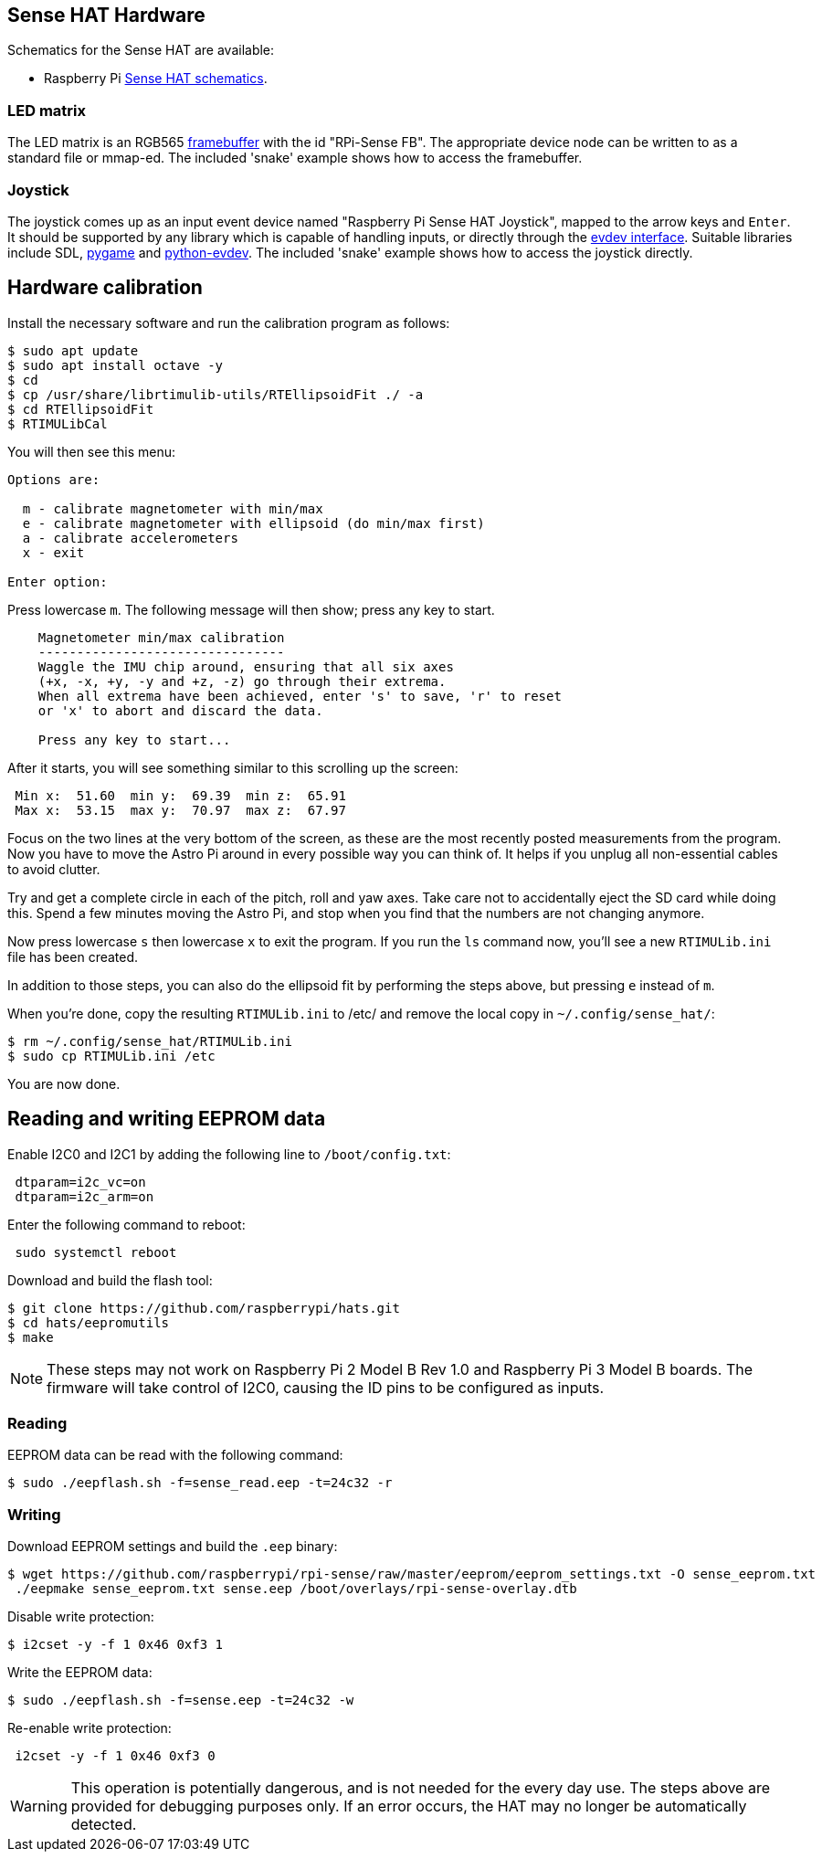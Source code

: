 == Sense HAT Hardware

Schematics for the Sense HAT are available:

* Raspberry Pi https://datasheets.raspberrypi.com/sense-hat/sense-hat-schematics.pdf[Sense HAT schematics].

=== LED matrix

The LED matrix is an RGB565 https://www.kernel.org/doc/Documentation/fb/framebuffer.txt[framebuffer] with the id "RPi-Sense FB". The appropriate device node can be written to as a standard file or mmap-ed. The included 'snake' example shows how to access the framebuffer.

=== Joystick

The joystick comes up as an input event device named "Raspberry Pi Sense HAT Joystick", mapped to the arrow keys and `Enter`. It should be supported by any library which is capable of handling inputs, or directly through the https://www.kernel.org/doc/Documentation/input/input.txt[evdev interface]. Suitable libraries include SDL, http://www.pygame.org/docs/[pygame] and https://python-evdev.readthedocs.org/en/latest/[python-evdev]. The included 'snake' example shows how to access the joystick directly.

== Hardware calibration

Install the necessary software and run the calibration program as follows:

[,bash]
----
$ sudo apt update
$ sudo apt install octave -y
$ cd
$ cp /usr/share/librtimulib-utils/RTEllipsoidFit ./ -a
$ cd RTEllipsoidFit
$ RTIMULibCal
----

You will then see this menu:

----
Options are:

  m - calibrate magnetometer with min/max
  e - calibrate magnetometer with ellipsoid (do min/max first)
  a - calibrate accelerometers
  x - exit

Enter option:
----

Press lowercase `m`. The following message will then show; press any key to start.

----
    Magnetometer min/max calibration
    --------------------------------
    Waggle the IMU chip around, ensuring that all six axes
    (+x, -x, +y, -y and +z, -z) go through their extrema.
    When all extrema have been achieved, enter 's' to save, 'r' to reset
    or 'x' to abort and discard the data.

    Press any key to start...
----

After it starts, you will see something similar to this scrolling up the screen:

----
 Min x:  51.60  min y:  69.39  min z:  65.91
 Max x:  53.15  max y:  70.97  max z:  67.97
----

Focus on the two lines at the very bottom of the screen, as these are the most recently posted measurements from the program.
Now you have to move the Astro Pi around in every possible way you can think of. It helps if you unplug all non-essential cables to avoid clutter.

Try and get a complete circle in each of the pitch, roll and yaw axes. Take care not to accidentally eject the SD card while doing this. Spend a few minutes moving the Astro Pi, and stop when you find that the numbers are not changing anymore.

Now press lowercase `s` then lowercase `x` to exit the program. If you run the `ls` command now, you'll see a new `RTIMULib.ini` file has been created.

In addition to those steps, you can also do the ellipsoid fit by performing the steps above, but pressing `e` instead of `m`.

When you're done, copy the resulting `RTIMULib.ini` to /etc/ and remove the local copy in `~/.config/sense_hat/`:

[,bash]
----
$ rm ~/.config/sense_hat/RTIMULib.ini
$ sudo cp RTIMULib.ini /etc
----

You are now done.

== Reading and writing EEPROM data

Enable I2C0 and I2C1 by adding the following line to `/boot/config.txt`:

----
 dtparam=i2c_vc=on
 dtparam=i2c_arm=on
----

Enter the following command to reboot:

[,bash]
----
 sudo systemctl reboot
----

Download and build the flash tool:

[,bash]
----
$ git clone https://github.com/raspberrypi/hats.git
$ cd hats/eepromutils
$ make
----

NOTE: These steps may not work on Raspberry Pi 2 Model B Rev 1.0 and Raspberry Pi 3 Model B boards. The firmware will take control of I2C0, causing the ID pins to be configured as inputs.

=== Reading

EEPROM data can be read with the following command:

[,bash]
----
$ sudo ./eepflash.sh -f=sense_read.eep -t=24c32 -r
----

=== Writing

Download EEPROM settings and build the `.eep` binary:

[,bash]
----
$ wget https://github.com/raspberrypi/rpi-sense/raw/master/eeprom/eeprom_settings.txt -O sense_eeprom.txt
 ./eepmake sense_eeprom.txt sense.eep /boot/overlays/rpi-sense-overlay.dtb
----

Disable write protection:

[,bash]
----
$ i2cset -y -f 1 0x46 0xf3 1
----

Write the EEPROM data:

[,bash]
----
$ sudo ./eepflash.sh -f=sense.eep -t=24c32 -w
----

Re-enable write protection:

[,bash]
----
 i2cset -y -f 1 0x46 0xf3 0
----

WARNING: This operation is potentially dangerous, and is not needed for the every day use. The steps above are provided for debugging purposes only. If an error occurs, the HAT may no longer be automatically detected.
